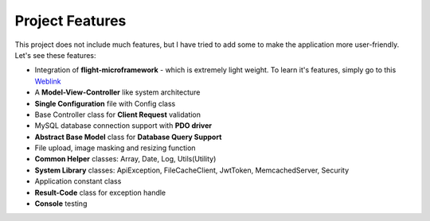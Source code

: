 ################
Project Features
################

This project does not include much features, but I have tried to add some to make the application more user-friendly. Let's see these features:

-   Integration of **flight-microframework** - which is extremely light weight. To learn it's features, simply go to this `Weblink <http://flightphp.com/learn/>`_
-   A **Model-View-Controller** like system architecture
-   **Single Configuration** file with Config class
-   Base Controller class for **Client Request** validation
-   MySQL database connection support with **PDO driver**
-   **Abstract Base Model** class for **Database Query Support**
-   File upload, image masking and resizing function
-   **Common Helper** classes: Array, Date, Log, Utils(Utility)
-   **System Library** classes: ApiException, FileCacheClient, JwtToken, MemcachedServer, Security
-   Application constant class
-   **Result-Code** class for exception handle
-   **Console** testing 
